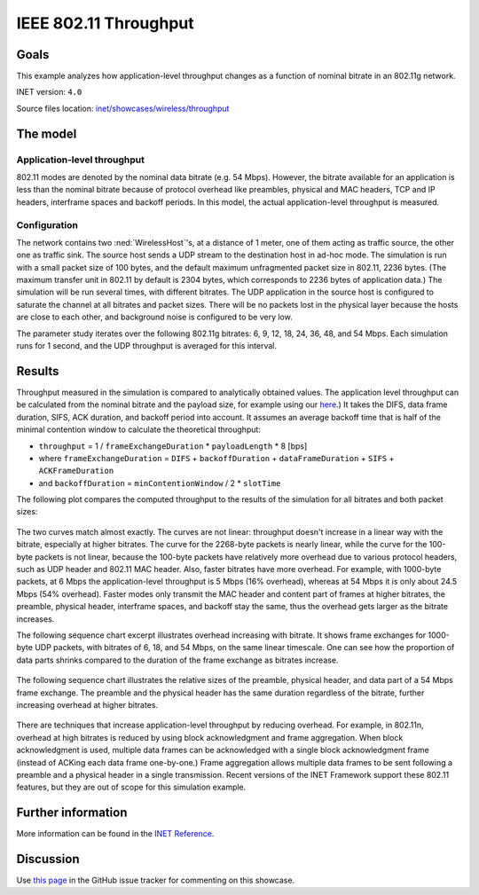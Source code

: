 IEEE 802.11 Throughput
======================

Goals
-----

This example analyzes how application-level throughput changes as a
function of nominal bitrate in an 802.11g network.

INET version: ``4.0``

Source files location: `inet/showcases/wireless/throughput <https://github.com/inet-framework/inet-showcases/tree/master/wireless/throughput>`__

The model
---------

Application-level throughput
~~~~~~~~~~~~~~~~~~~~~~~~~~~~

802.11 modes are denoted by the nominal data bitrate (e.g. 54 Mbps).
However, the bitrate available for an application is less than the
nominal bitrate because of protocol overhead like preambles, physical and
MAC headers, TCP and IP headers, interframe spaces and backoff periods.
In this model, the actual application-level throughput is measured.

Configuration
~~~~~~~~~~~~~

The network contains two :ned:`WirelessHost`'s, at a distance of 1 meter,
one of them acting as traffic source, the other one as traffic sink. The
source host sends a UDP stream to the destination host in ad-hoc mode.
The simulation is run with a small packet size of 100 bytes, and the
default maximum unfragmented packet size in 802.11, 2236 bytes. (The
maximum transfer unit in 802.11 by default is 2304 bytes, which
corresponds to 2236 bytes of application data.) The simulation will be
run several times, with different bitrates. The UDP application in the
source host is configured to saturate the channel at all bitrates and
packet sizes. There will be no packets lost in the physical layer
because the hosts are close to each other, and background noise is
configured to be very low.

The parameter study iterates over the following 802.11g bitrates: 6, 9,
12, 18, 24, 36, 48, and 54 Mbps. Each simulation runs for 1 second, and
the UDP throughput is averaged for this interval.

Results
-------

.. todo::

   <!--
   Measured throughput is compared to analytically obtained values. The frame
   exchange duration can be calculated from the nominal bitrate and the payload
   size, for example using this <a href="https://sarwiki.informatik.hu-berlin.de/Packet_transmission_time_in_802.11" target="_blank">frame exchange
   duration calculation formula</a>. It takes the DIFS, data frame duration, SIFS and
   ACK duration into account (but not the backoff period.) By assuming an average
   backoff time that is half of the minimal contention window, the theoretical
   throughput can be calculated.
   -->

Throughput measured in the simulation is compared to analytically
obtained values. The application level throughput can be calculated from
the nominal bitrate and the payload size, for example using our
`here <https://sarwiki.informatik.hu-berlin.de/Packet_transmission_time_in_802.11>`__.)
It takes the DIFS, data frame duration, SIFS, ACK duration, and backoff
period into account. It assumes an average backoff time that is half of
the minimal contention window to calculate the theoretical throughput:

-  ``throughput`` = 1 / ``frameExchangeDuration`` \* ``payloadLength``
   \* 8 [bps]

-  where ``frameExchangeDuration`` = ``DIFS`` + ``backoffDuration`` +
   ``dataFrameDuration`` + ``SIFS`` + ``ACKFrameDuration``

-  and ``backoffDuration`` = ``minContentionWindow`` / 2 \* ``slotTime``

The following plot compares the computed throughput to the results of
the simulation for all bitrates and both packet sizes:

.. figure:: throughput3.png
   :width: 100%

The two curves match almost exactly. The curves are not linear:
throughput doesn't increase in a linear way with the bitrate, especially
at higher bitrates. The curve for the 2268-byte packets is nearly
linear, while the curve for the 100-byte packets is not linear, because
the 100-byte packets have relatively more overhead due to various
protocol headers, such as UDP header and 802.11 MAC header. Also, faster
bitrates have more overhead. For example, with 1000-byte packets, at 6
Mbps the application-level throughput is 5 Mbps (16% overhead), whereas
at 54 Mbps it is only about 24.5 Mbps (54% overhead). Faster modes only
transmit the MAC header and content part of frames at higher bitrates,
the preamble, physical header, interframe spaces, and backoff stay the
same, thus the overhead gets larger as the bitrate increases.

The following sequence chart excerpt illustrates overhead increasing
with bitrate. It shows frame exchanges for 1000-byte UDP packets, with
bitrates of 6, 18, and 54 Mbps, on the same linear timescale. One can
see how the proportion of data parts shrinks compared to the duration of
the frame exchange as bitrates increase.

.. figure:: seqchart3.png
   :width: 100%

The following sequence chart illustrates the relative sizes of the
preamble, physical header, and data part of a 54 Mbps frame exchange.
The preamble and the physical header has the same duration regardless of
the bitrate, further increasing overhead at higher bitrates.

.. figure:: seqchart5.png
   :width: 100%

There are techniques that increase application-level throughput by
reducing overhead. For example, in 802.11n, overhead at high bitrates is
reduced by using block acknowledgment and frame aggregation. When block
acknowledgment is used, multiple data frames can be acknowledged with a
single block acknowledgment frame (instead of ACKing each data frame
one-by-one.) Frame aggregation allows multiple data frames to be sent
following a preamble and a physical header in a single transmission.
Recent versions of the INET Framework support these 802.11 features, but
they are out of scope for this simulation example.

Further information
-------------------

More information can be found in the `INET Reference <https://omnetpp.org/doc/inet/api-current/neddoc/index.html>`__.

Discussion
----------

Use `this page <https://github.com/inet-framework/inet-showcases/issues/6>`__ in
the GitHub issue tracker for commenting on this showcase.

